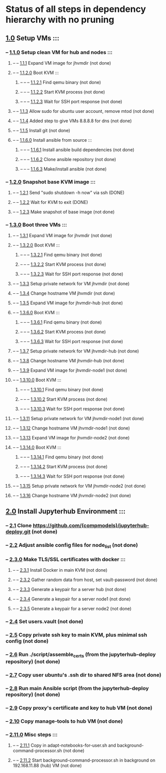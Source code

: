* Status of all steps in dependency hierarchy with no pruning
**        [[../../ind-steps/build-jh-environment/toplevel-kvm-build.sh::6][1.0]] Setup VMs :::
***        --   [[../../ind-steps/build-jh-environment/kvm-vm-setup.sh::26][1.1.0]] Setup clean VM for hub and nodes :::
****       --    --   [[../kvmsteps/vmdir-scripts/kvm-expand-fresh-image.sh::6][1.1.1]] Expand VM image for jhvmdir (not done)
****       --    --   [[../kvmsteps/vmdir-scripts/kvm-boot.sh::39][1.1.2.0]] Boot KVM :::
*****      --    --    --   [[../kvmsteps/vmdir-scripts/kvm-boot.sh::41][1.1.2.1]] Find qemu binary (not done)
*****      --    --    --   [[../kvmsteps/vmdir-scripts/kvm-boot.sh::119][1.1.2.2]] Start KVM process (not done)
*****      --    --    --   [[../kvmsteps/vmdir-scripts/kvm-boot.sh::158][1.1.2.3]] Wait for SSH port response (not done)
****       --    --   [[../../ind-steps/build-jh-environment/kvm-vm-setup.sh::37][1.1.3]] Allow sudo for ubuntu user account, remove mtod (not done)
****       --    --   [[../../ind-steps/build-jh-environment/kvm-vm-setup.sh::51][1.1.4]] Added step to give VMs 8.8.8.8 for dns (not done)
****       --    --   [[../../ind-steps/build-jh-environment/kvm-vm-setup.sh::65][1.1.5]] Install git (not done)
****       --    --   [[../../ind-steps/build-jh-environment/kvm-vm-setup.sh::79][1.1.6.0]] Install ansible from source :::
*****      --    --    --   [[../../ind-steps/build-jh-environment/kvm-vm-setup.sh::96][1.1.6.1]] Install ansible build dependencies (not done)
*****      --    --    --   [[../../ind-steps/build-jh-environment/kvm-vm-setup.sh::110][1.1.6.2]] Clone ansible repository (not done)
*****      --    --    --   [[../../ind-steps/build-jh-environment/kvm-vm-setup.sh::137][1.1.6.3]] Make/install ansible (not done)
***        --   [[../../ind-steps/build-jh-environment/kvm-vm-setup.sh::156][1.2.0]] Snapshot base KVM image :::
****       --    --   [[../kvmsteps/vmdir-scripts/kvm-shutdown-via-ssh.sh::17][1.2.1]] Send "sudo shutdown -h now" via ssh (DONE)
****       --    --   [[../kvmsteps/vmdir-scripts/kvm-shutdown-via-ssh.sh::25][1.2.2]] Wait for KVM to exit (DONE)
****       --    --   [[../../ind-steps/build-jh-environment/kvm-vm-setup.sh::163][1.2.3]] Make snapshot of base image (not done)
***        --   [[../../ind-steps/build-jh-environment/kvm-vm-setup.sh::176][1.3.0]] Boot three VMs :::
****       --    --   [[../kvmsteps/vmdir-scripts/kvm-expand-fresh-image.sh::6][1.3.1]] Expand VM image for jhvmdir (not done)
****       --    --   [[../kvmsteps/vmdir-scripts/kvm-boot.sh::39][1.3.2.0]] Boot KVM :::
*****      --    --    --   [[../kvmsteps/vmdir-scripts/kvm-boot.sh::41][1.3.2.1]] Find qemu binary (not done)
*****      --    --    --   [[../kvmsteps/vmdir-scripts/kvm-boot.sh::119][1.3.2.2]] Start KVM process (not done)
*****      --    --    --   [[../kvmsteps/vmdir-scripts/kvm-boot.sh::158][1.3.2.3]] Wait for SSH port response (not done)
****       --    --   [[../../ind-steps/build-jh-environment/kvm-vm-setup.sh::189][1.3.3]] Setup private network for VM jhvmdir (not done)
****       --    --   [[../../ind-steps/build-jh-environment/kvm-vm-setup.sh::213][1.3.4]] Change hostname VM jhvmdir (not done)
****       --    --   [[../kvmsteps/vmdir-scripts/kvm-expand-fresh-image.sh::6][1.3.5]] Expand VM image for jhvmdir-hub (not done)
****       --    --   [[../kvmsteps/vmdir-scripts/kvm-boot.sh::39][1.3.6.0]] Boot KVM :::
*****      --    --    --   [[../kvmsteps/vmdir-scripts/kvm-boot.sh::41][1.3.6.1]] Find qemu binary (not done)
*****      --    --    --   [[../kvmsteps/vmdir-scripts/kvm-boot.sh::119][1.3.6.2]] Start KVM process (not done)
*****      --    --    --   [[../kvmsteps/vmdir-scripts/kvm-boot.sh::158][1.3.6.3]] Wait for SSH port response (not done)
****       --    --   [[../../ind-steps/build-jh-environment/kvm-vm-setup.sh::189][1.3.7]] Setup private network for VM jhvmdir-hub (not done)
****       --    --   [[../../ind-steps/build-jh-environment/kvm-vm-setup.sh::213][1.3.8]] Change hostname VM jhvmdir-hub (not done)
****       --    --   [[../kvmsteps/vmdir-scripts/kvm-expand-fresh-image.sh::6][1.3.9]] Expand VM image for jhvmdir-node1 (not done)
****       --    --   [[../kvmsteps/vmdir-scripts/kvm-boot.sh::39][1.3.10.0]] Boot KVM :::
*****      --    --    --   [[../kvmsteps/vmdir-scripts/kvm-boot.sh::41][1.3.10.1]] Find qemu binary (not done)
*****      --    --    --   [[../kvmsteps/vmdir-scripts/kvm-boot.sh::119][1.3.10.2]] Start KVM process (not done)
*****      --    --    --   [[../kvmsteps/vmdir-scripts/kvm-boot.sh::158][1.3.10.3]] Wait for SSH port response (not done)
****       --    --   [[../../ind-steps/build-jh-environment/kvm-vm-setup.sh::189][1.3.11]] Setup private network for VM jhvmdir-node1 (not done)
****       --    --   [[../../ind-steps/build-jh-environment/kvm-vm-setup.sh::213][1.3.12]] Change hostname VM jhvmdir-node1 (not done)
****       --    --   [[../kvmsteps/vmdir-scripts/kvm-expand-fresh-image.sh::6][1.3.13]] Expand VM image for jhvmdir-node2 (not done)
****       --    --   [[../kvmsteps/vmdir-scripts/kvm-boot.sh::39][1.3.14.0]] Boot KVM :::
*****      --    --    --   [[../kvmsteps/vmdir-scripts/kvm-boot.sh::41][1.3.14.1]] Find qemu binary (not done)
*****      --    --    --   [[../kvmsteps/vmdir-scripts/kvm-boot.sh::119][1.3.14.2]] Start KVM process (not done)
*****      --    --    --   [[../kvmsteps/vmdir-scripts/kvm-boot.sh::158][1.3.14.3]] Wait for SSH port response (not done)
****       --    --   [[../../ind-steps/build-jh-environment/kvm-vm-setup.sh::189][1.3.15]] Setup private network for VM jhvmdir-node2 (not done)
****       --    --   [[../../ind-steps/build-jh-environment/kvm-vm-setup.sh::213][1.3.16]] Change hostname VM jhvmdir-node2 (not done)
**        [[../../ind-steps/build-jh-environment/toplevel-kvm-build.sh::12][2.0]] Install Jupyterhub Environment :::
***        --   [[../../ind-steps/build-jh-environment/build-jh-environment.sh::8][2.1]] Clone https://github.com/(compmodels)/jupyterhub-deploy.git (not done)
***        --   [[../../ind-steps/build-jh-environment/build-jh-environment.sh::23][2.2]] Adjust ansible config files for node_list (not done)
***        --   [[../../ind-steps/build-jh-environment/build-jh-environment.sh::102][2.3.0]] Make TLS/SSL certificates with docker :::
****       --    --   [[../../ind-steps/build-jh-environment/build-jh-environment.sh::104][2.3.1]] Install Docker in main KVM (not done)
****       --    --   [[../../ind-steps/build-jh-environment/build-jh-environment.sh::131][2.3.2]] Gather random data from host, set vault-password (not done)
****       --    --   [[../../ind-steps/build-jh-environment/build-jh-environment.sh::157][2.3.3]] Generate a keypair for a server hub (not done)
****       --    --   [[../../ind-steps/build-jh-environment/build-jh-environment.sh::157][2.3.4]] Generate a keypair for a server node1 (not done)
****       --    --   [[../../ind-steps/build-jh-environment/build-jh-environment.sh::157][2.3.5]] Generate a keypair for a server node2 (not done)
***        --   [[../../ind-steps/build-jh-environment/build-jh-environment.sh::218][2.4]] Set users.vault (not done)
***        --   [[../../ind-steps/build-jh-environment/build-jh-environment.sh::241][2.5]] Copy private ssh key to main KVM, plus minimal ssh config (not done)
***        --   [[../../ind-steps/build-jh-environment/build-jh-environment.sh::267][2.6]] Run ./script/assemble_certs (from the jupyterhub-deploy repository) (not done)
***        --   [[../../ind-steps/build-jh-environment/build-jh-environment.sh::284][2.7]] Copy user ubuntu's .ssh dir to shared NFS area (not done)
***        --   [[../../ind-steps/build-jh-environment/build-jh-environment.sh::300][2.8]] Run main **Ansible script** (from the jupyterhub-deploy repository) (not done)
***        --   [[../../ind-steps/build-jh-environment/build-jh-environment.sh::326][2.9]] Copy proxy's certificate and key to hub VM (not done)
***        --   [[../../ind-steps/build-jh-environment/build-jh-environment.sh::355][2.10]] Copy manage-tools to hub VM (not done)
***        --   [[../../ind-steps/build-jh-environment/build-jh-environment.sh::384][2.11.0]] Misc steps :::
****       --    --   [[../../ind-steps/build-jh-environment/build-jh-environment.sh::387][2.11.1]] Copy in adapt-notebooks-for-user.sh and background-command-processor.sh (not done)
****       --    --   [[../../ind-steps/build-jh-environment/build-jh-environment.sh::397][2.11.2]] Start background-command-processor.sh in background on 192.168.11.88 (hub) VM (not done)
